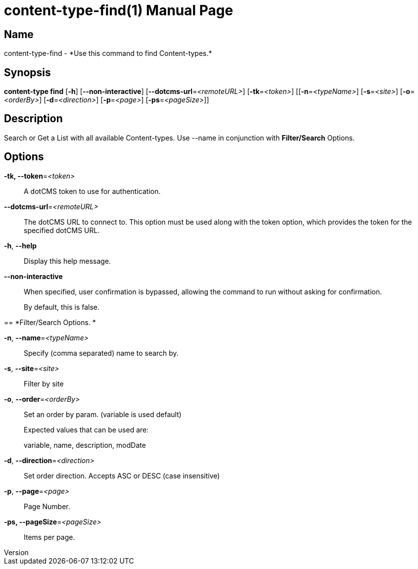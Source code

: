 // tag::picocli-generated-full-manpage[]
// tag::picocli-generated-man-section-header[]
:doctype: manpage
:revnumber: 
:manmanual: Content-type Manual
:mansource: 
:man-linkstyle: pass:[blue R < >]
= content-type-find(1)

// end::picocli-generated-man-section-header[]

// tag::picocli-generated-man-section-name[]
== Name

content-type-find - *Use this command to find Content-types.*

// end::picocli-generated-man-section-name[]

// tag::picocli-generated-man-section-synopsis[]
== Synopsis

*content-type find* [*-h*] [*--non-interactive*] [*--dotcms-url*=_<remoteURL>_]
                  [*-tk*=_<token>_] [[*-n*=_<typeName>_] [*-s*=_<site>_] [*-o*=_<orderBy>_]
                  [*-d*=_<direction>_] [*-p*=_<page>_] [*-ps*=_<pageSize>_]]

// end::picocli-generated-man-section-synopsis[]

// tag::picocli-generated-man-section-description[]
== Description

Search or Get a List with all available Content-types.
Use --name in conjunction with *Filter/Search* Options.

// end::picocli-generated-man-section-description[]

// tag::picocli-generated-man-section-options[]
== Options

*-tk, --token*=_<token>_::
  A dotCMS token to use for authentication. 

*--dotcms-url*=_<remoteURL>_::
  The dotCMS URL to connect to. This option must be used along with the token option, which provides the token for the specified dotCMS URL.

*-h*, *--help*::
  Display this help message.

*--non-interactive*::
  When specified, user confirmation is bypassed, allowing the command to run without asking for confirmation.
+
By default, this is false.

== 
*Filter/Search Options. *


*-n*, *--name*=_<typeName>_::
  Specify (comma separated) name to search by. 

*-s*, *--site*=_<site>_::
  Filter by site

*-o*, *--order*=_<orderBy>_::
  Set an order by param. (variable is used default)
+
Expected values that can be used are: 
+
variable, name, description, modDate

*-d*, *--direction*=_<direction>_::
  Set order direction. Accepts ASC or DESC (case insensitive) 

*-p*, *--page*=_<page>_::
  Page Number.

*-ps, --pageSize*=_<pageSize>_::
  Items per page.

// end::picocli-generated-man-section-options[]

// tag::picocli-generated-man-section-arguments[]
// end::picocli-generated-man-section-arguments[]

// tag::picocli-generated-man-section-commands[]
// end::picocli-generated-man-section-commands[]

// tag::picocli-generated-man-section-exit-status[]
// end::picocli-generated-man-section-exit-status[]

// tag::picocli-generated-man-section-footer[]
// end::picocli-generated-man-section-footer[]

// end::picocli-generated-full-manpage[]
